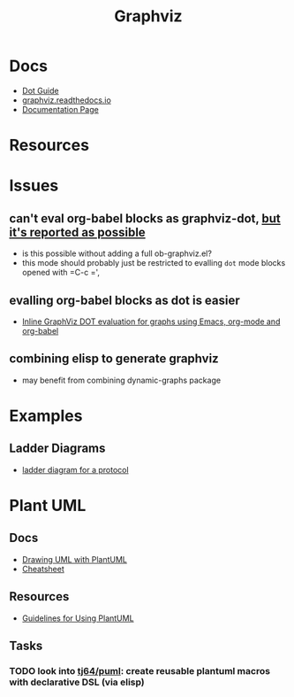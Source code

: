 :PROPERTIES:
:ID:       e77048aa-d626-44c1-8bbb-037a1173d01d
:END:
#+title: Graphviz

* Docs

+ [[https://www.graphviz.org/pdf/dotguide.pdf][Dot Guide]]
+ [[https://graphviz.readthedocs.io/en/stable/][graphviz.readthedocs.io]]
+ [[https://www.graphviz.org/documentation/][Documentation Page]]

* Resources

* Issues

** can't eval org-babel blocks as graphviz-dot, [[https://github.com/ppareit/graphviz-dot-mode/pull/46][but it's reported as possible]]
+ is this possible without adding a full ob-graphviz.el?
+ this mode should probably just be restricted to evalling =dot= mode blocks
  opened with =C-c =',

** evalling org-babel blocks as dot is easier
+ [[https://vxlabs.com/2014/12/04/inline-graphviz-dot-evaluation-for-graphs-using-emacs-org-mode-and-org-babel/][Inline GraphViz DOT evaluation for graphs using Emacs, org-mode and org-babel]]

** combining elisp to generate graphviz
+ may benefit from combining dynamic-graphs package

* Examples

** Ladder Diagrams
+ [[https://stackoverflow.com/questions/40558313/how-to-make-graphviz-ladder-diagram-flows-straight][ladder diagram for a protocol]]


* Plant UML

** Docs

+ [[https://plantuml.com/guide][Drawing UML with PlantUML]]
+ [[https://ogom.github.io/draw_uml/plantuml/][Cheatsheet]]

** Resources

+ [[https://www.conexxus.org/sites/default/files/UsingPlantUML.pdf][Guidelines for Using PlantUML]]

** Tasks
*** TODO look into [[https://github.com/tj64/puml][tj64/puml]]: create reusable plantuml macros with declarative DSL (via elisp)
